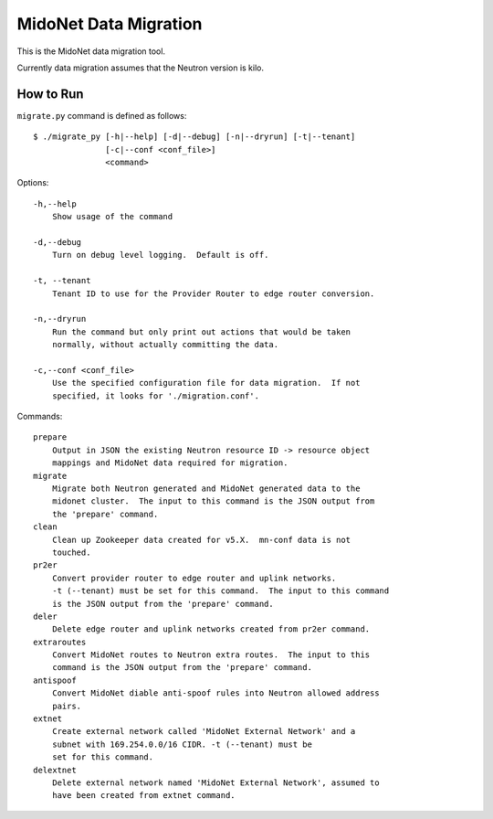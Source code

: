 ======================
MidoNet Data Migration
======================

This is the MidoNet data migration tool.

Currently data migration assumes that the Neutron version is kilo.


How to Run
----------

``migrate.py`` command is defined as follows::

     $ ./migrate_py [-h|--help] [-d|--debug] [-n|--dryrun] [-t|--tenant]
                    [-c|--conf <conf_file>]
                    <command>
Options::

     -h,--help
         Show usage of the command

     -d,--debug
         Turn on debug level logging.  Default is off.

     -t, --tenant
         Tenant ID to use for the Provider Router to edge router conversion.

     -n,--dryrun
         Run the command but only print out actions that would be taken
         normally, without actually committing the data.

     -c,--conf <conf_file>
         Use the specified configuration file for data migration.  If not
         specified, it looks for './migration.conf'.

Commands::

     prepare
         Output in JSON the existing Neutron resource ID -> resource object
         mappings and MidoNet data required for migration.
     migrate
         Migrate both Neutron generated and MidoNet generated data to the
         midonet cluster.  The input to this command is the JSON output from
         the 'prepare' command.
     clean
         Clean up Zookeeper data created for v5.X.  mn-conf data is not
         touched.
     pr2er
         Convert provider router to edge router and uplink networks.
         -t (--tenant) must be set for this command.  The input to this command
         is the JSON output from the 'prepare' command.
     deler
         Delete edge router and uplink networks created from pr2er command.
     extraroutes
         Convert MidoNet routes to Neutron extra routes.  The input to this
         command is the JSON output from the 'prepare' command.
     antispoof
         Convert MidoNet diable anti-spoof rules into Neutron allowed address
         pairs.
     extnet
         Create external network called 'MidoNet External Network' and a
         subnet with 169.254.0.0/16 CIDR. -t (--tenant) must be
         set for this command.
     delextnet
         Delete external network named 'MidoNet External Network', assumed to
         have been created from extnet command.
